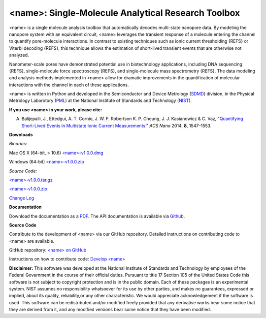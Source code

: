 <name>: Single-Molecule Analytical Research Toolbox
=================================


<name> is a single molecule analysis toolbox that automatically decodes multi-state nanopore data. By modeling the nanopore system with an equivalent circuit, <name> leverages the transient response of a molecule entering the channel to quantify pore-molecule interactions. In contrast to existing techniques such as ionic current thresholding {REFS} or Viterbi decoding {REFS}, this technique allows the estimation of short-lived transient events that are otherwise not analyzed.

Nanometer-scale pores have demonstrated potential use in biotechnology applications, including DNA sequencing {REFS}, single-molecule force spectroscopy {REFS}, and single-molecule mass spectrometry {REFS}. The data modeling and analysis methods implemented in <name> allow for dramatic improvements in the quantification of molecular interactions with the channel in each of these applications.

<name> is written in Python and developed in the Semiconductor and Device Metrology (`SDMD <http://www.nist.gov/pml/div683/about.cfm>`_) division, in the Physical Metrology Laborotory (`PML <http://www.nist.gov/pml/>`_) at the National Institute of Standards and Technology (`NIST <http://www.nist.gov>`_).

**If you use <name> in your work, please cite:**

A. Balijepalli, J., Ettedgui, A. T. Cornio, J. W. F. Robertson K. P. Cheung, J. J. Kasianowicz & C. Vaz, "`Quantifying Short-Lived Events in Multistate Ionic Current Measurements. <http://pubs.acs.org/doi/abs/10.1021/nn405761y>`_" *ACS Nano* 2014, **8**, 1547–1553.

**Downloads**

*Binaries:*

Mac OS X (64-bit, > 10.6) `<name>-v1.0.0.dmg <link>`_

Windows (64-bit) `<name>-v1.0.0.zip <link>`_

*Source Code:*

`<name>-v1.0.0.tar.gz <link>`_

`<name>-v1.0.0.zip <link>`_

`Change Log <https://bitbucket.org/abalijepalli/pyeventanalysis/wiki/Change%20Log>`_


**Documentation**

Download the documentation as a `PDF <link>`_. The API documentation is available via `Github <link>`_.

**Source Code**

Contribute to the development of <name> via our GitHub repository. Detailed instructions on contributing code to <name> are available.

GitHub repository: `<name> on GitHub <link>`_

Instructions on how to contribute code: `Develop <name> <link>`_




**Disclaimer:**
This software was developed at the National Institute of Standards and Technology by employees of the Federal Government in the course of their official duties. Pursuant to title 17 Section 105 of the United States Code this software is not subject to copyright protection and is in the public domain. Each of these packages is an experimental system. NIST assumes no responsibility whatsoever for its use by other parties, and makes no guarantees, expressed or implied, about its quality, reliability,or any other characteristic. We would appreciate acknowledgement if the software is used. This software can be redistributed and/or modified freely provided that any derivative works bear some notice that they are derived from it, and any modified versions bear some notice that they have been modified.
